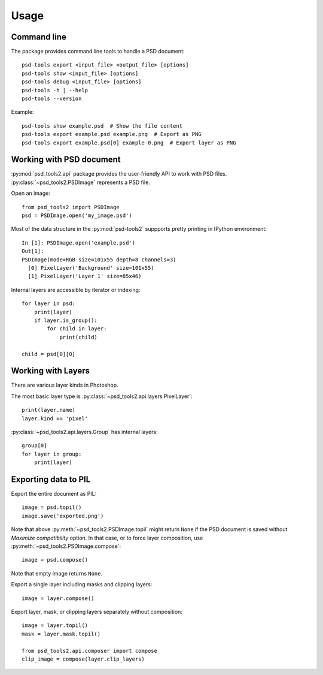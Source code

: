 Usage
=====

Command line
------------

The package provides command line tools to handle a PSD document::

    psd-tools export <input_file> <output_file> [options]
    psd-tools show <input_file> [options]
    psd-tools debug <input_file> [options]
    psd-tools -h | --help
    psd-tools --version

Example::

    psd-tools show example.psd  # Show the file content
    psd-tools export example.psd example.png  # Export as PNG
    psd-tools export example.psd[0] example-0.png  # Export layer as PNG

Working with PSD document
-------------------------

:py:mod:`psd_tools2.api` package provides the user-friendly API to work
with PSD files.
:py:class:`~psd_tools2.PSDImage` represents a PSD file.

Open an image::

    from psd_tools2 import PSDImage
    psd = PSDImage.open('my_image.psd')

Most of the data structure in the :py:mod:`psd-tools2` suppports pretty
printing in IPython environment::

    In [1]: PSDImage.open('example.psd')
    Out[1]:
    PSDImage(mode=RGB size=101x55 depth=8 channels=3)
      [0] PixelLayer('Background' size=101x55)
      [1] PixelLayer('Layer 1' size=85x46)

Internal layers are accessible by iterator or indexing::

    for layer in psd:
        print(layer)
        if layer.is_group():
            for child in layer:
                print(child)

    child = psd[0][0]

Working with Layers
-------------------

There are various layer kinds in Photoshop.

The most basic layer type is :py:class:`~psd_tools2.api.layers.PixelLayer`::

    print(layer.name)
    layer.kind == 'pixel'

:py:class:`~psd_tools2.api.layers.Group` has internal layers::

    group[0]
    for layer in group:
        print(layer)


Exporting data to PIL
---------------------

Export the entire document as PIL::

    image = psd.topil()
    image.save('exported.png')

Note that above :py:meth:`~psd_tools2.PSDImage.topil` might return ``None``
if the PSD document is saved without `Maximize compatibility` option. In that
case, or to force layer composition, use
:py:meth:`~psd_tools2.PSDImage.compose`::

    image = psd.compose()

Note that empty image returns ``None``.

Export a single layer including masks and clipping layers::

    image = layer.compose()

Export layer, mask, or clipping layers separately without composition::

    image = layer.topil()
    mask = layer.mask.topil()

    from psd_tools2.api.composer import compose
    clip_image = compose(layer.clip_layers)
